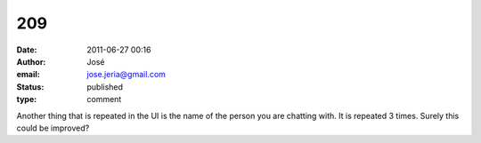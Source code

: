 209
###
:date: 2011-06-27 00:16
:author: José
:email: jose.jeria@gmail.com
:status: published
:type: comment

Another thing that is repeated in the UI is the name of the person you are chatting with. It is repeated 3 times. Surely this could be improved?
